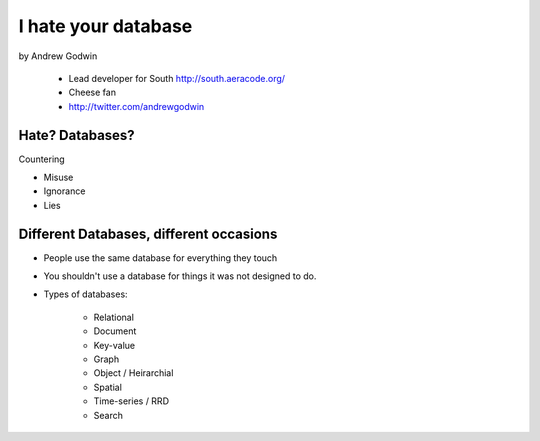 ====================
I hate your database
====================

by Andrew Godwin

    * Lead developer for South http://south.aeracode.org/
    * Cheese fan
    * http://twitter.com/andrewgodwin
    
Hate? Databases?
==================

Countering

* Misuse
* Ignorance
* Lies

Different Databases, different occasions
==========================================

* People use the same database for everything they touch
* You shouldn't use a database for things it was not designed to do.
* Types of databases:

    * Relational
    * Document
    * Key-value
    * Graph
    * Object / Heirarchial
    * Spatial
    * Time-series / RRD
    * Search